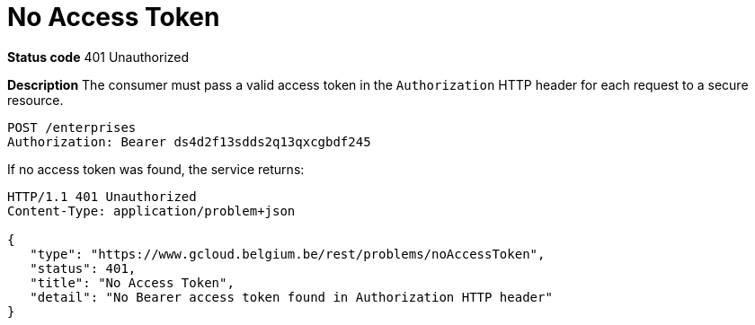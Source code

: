 = No Access Token
:nofooter:

*Status code* 401 Unauthorized

*Description* The consumer must pass a valid access token in the `Authorization` HTTP header for each request to a secure resource.

```
POST /enterprises
Authorization: Bearer ds4d2f13sdds2q13qxcgbdf245
```

If no access token was found, the service returns:

```
HTTP/1.1 401 Unauthorized
Content-Type: application/problem+json

{
   "type": "https://www.gcloud.belgium.be/rest/problems/noAccessToken",
   "status": 401,
   "title": "No Access Token",
   "detail": "No Bearer access token found in Authorization HTTP header"
}
```
